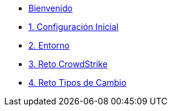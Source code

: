 * xref:index.adoc[Bienvenido]
* xref:user-configuration.adoc[1. Configuración Inicial]


* xref:environment.adoc[2. Entorno]

* xref:01-challenge-1.adoc[3. Reto CrowdStrike]

* xref:02-challenge-2.adoc[4. Reto Tipos de Cambio]


